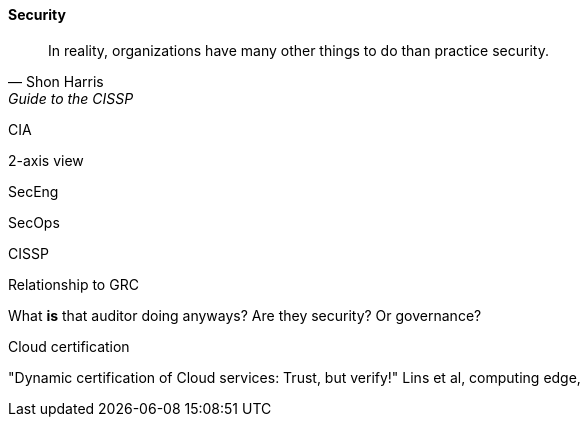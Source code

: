 
==== Security
[quote, Shon Harris, Guide to the CISSP]
In reality, organizations have many other things to do than practice security.

CIA

2-axis view

SecEng

SecOps

CISSP

Relationship to GRC

What *is* that auditor doing anyways? Are they security? Or governance?

Cloud certification

"Dynamic certification of Cloud services: Trust, but verify!" Lins et al, computing edge,
